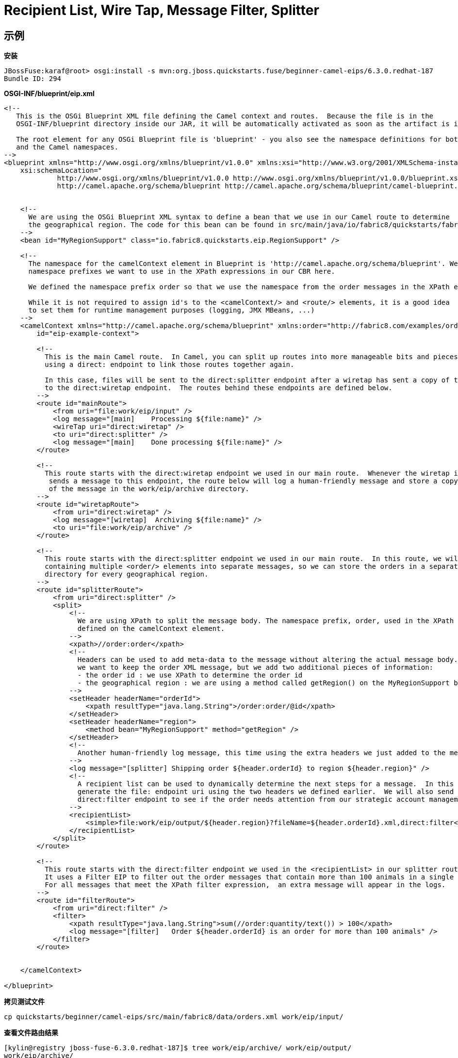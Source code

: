 = Recipient List, Wire Tap, Message Filter, Splitter

== 示例

[source, java]
.*安装*
----
JBossFuse:karaf@root> osgi:install -s mvn:org.jboss.quickstarts.fuse/beginner-camel-eips/6.3.0.redhat-187
Bundle ID: 294
----

[source, xml]
.*OSGI-INF/blueprint/eip.xml*
----
<!--
   This is the OSGi Blueprint XML file defining the Camel context and routes.  Because the file is in the
   OSGI-INF/blueprint directory inside our JAR, it will be automatically activated as soon as the artifact is installed.

   The root element for any OSGi Blueprint file is 'blueprint' - you also see the namespace definitions for both the Blueprint
   and the Camel namespaces.
-->
<blueprint xmlns="http://www.osgi.org/xmlns/blueprint/v1.0.0" xmlns:xsi="http://www.w3.org/2001/XMLSchema-instance"
    xsi:schemaLocation="
             http://www.osgi.org/xmlns/blueprint/v1.0.0 http://www.osgi.org/xmlns/blueprint/v1.0.0/blueprint.xsd
             http://camel.apache.org/schema/blueprint http://camel.apache.org/schema/blueprint/camel-blueprint.xsd">


    <!--
      We are using the OSGi Blueprint XML syntax to define a bean that we use in our Camel route to determine
      the geographical region. The code for this bean can be found in src/main/java/io/fabric8/quickstarts/fabric/eip/RegionSupport.java
    -->
    <bean id="MyRegionSupport" class="io.fabric8.quickstarts.eip.RegionSupport" />

    <!--
      The namespace for the camelContext element in Blueprint is 'http://camel.apache.org/schema/blueprint'. We can also define
      namespace prefixes we want to use in the XPath expressions in our CBR here.

      We defined the namespace prefix order so that we use the namespace from the order messages in the XPath expressions.

      While it is not required to assign id's to the <camelContext/> and <route/> elements, it is a good idea
      to set them for runtime management purposes (logging, JMX MBeans, ...)
    -->
    <camelContext xmlns="http://camel.apache.org/schema/blueprint" xmlns:order="http://fabric8.com/examples/order/v7"
        id="eip-example-context">

        <!--
          This is the main Camel route.  In Camel, you can split up routes into more manageable bits and pieces and
          using a direct: endpoint to link those routes together again.

          In this case, files will be sent to the direct:splitter endpoint after a wiretap has sent a copy of the message
          to the direct:wiretap endpoint.  The routes behind these endpoints are defined below.
        -->
        <route id="mainRoute">
            <from uri="file:work/eip/input" />
            <log message="[main]    Processing ${file:name}" />
            <wireTap uri="direct:wiretap" />
            <to uri="direct:splitter" />
            <log message="[main]    Done processing ${file:name}" />
        </route>

        <!--
          This route starts with the direct:wiretap endpoint we used in our main route.  Whenever the wiretap in the main route
           sends a message to this endpoint, the route below will log a human-friendly message and store a copy
           of the message in the work/eip/archive directory.
        -->
        <route id="wiretapRoute">
            <from uri="direct:wiretap" />
            <log message="[wiretap]  Archiving ${file:name}" />
            <to uri="file:work/eip/archive" />
        </route>

        <!--
          This route starts with the direct:splitter endpoint we used in our main route.  In this route, we will split a file
          containing multiple <order/> elements into separate messages, so we can store the orders in a separate
          directory for every geographical region.
        -->
        <route id="splitterRoute">
            <from uri="direct:splitter" />
            <split>
                <!--
                  We are using XPath to split the message body. The namespace prefix, order, used in the XPath expression was
                  defined on the camelContext element.
                -->
                <xpath>//order:order</xpath>
                <!--
                  Headers can be used to add meta-data to the message without altering the actual message body.  In this case,
                  we want to keep the order XML message, but we add two additional pieces of information:
                  - the order id : we use XPath to determine the order id
                  - the geographical region : we are using a method called getRegion() on the MyRegionSupport bean we defined earlier
                -->
                <setHeader headerName="orderId">
                    <xpath resultType="java.lang.String">/order:order/@id</xpath>
                </setHeader>
                <setHeader headerName="region">
                    <method bean="MyRegionSupport" method="getRegion" />
                </setHeader>
                <!--
                  Another human-friendly log message, this time using the extra headers we just added to the message
                -->
                <log message="[splitter] Shipping order ${header.orderId} to region ${header.region}" />
                <!--
                  A recipient list can be used to dynamically determine the next steps for a message.  In this case, we dynamically
                  generate the file: endpoint uri using the two headers we defined earlier.  We will also send the message to the
                  direct:filter endpoint to see if the order needs attention from our strategic account management team.
                -->
                <recipientList>
                    <simple>file:work/eip/output/${header.region}?fileName=${header.orderId}.xml,direct:filter</simple>
                </recipientList>
            </split>
        </route>

        <!--
          This route starts with the direct:filter endpoint we used in the <recipientList> in our splitter route.
          It uses a Filter EIP to filter out the order messages that contain more than 100 animals in a single order.
          For all messages that meet the XPath filter expression,  an extra message will appear in the logs.
        -->
        <route id="filterRoute">
            <from uri="direct:filter" />
            <filter>
                <xpath resultType="java.lang.String">sum(//order:quantity/text()) > 100</xpath>
                <log message="[filter]   Order ${header.orderId} is an order for more than 100 animals" />
            </filter>
        </route>


    </camelContext>

</blueprint>
----

[source, bash]
.*拷贝测试文件*
----
cp quickstarts/beginner/camel-eips/src/main/fabric8/data/orders.xml work/eip/input/
----

[source, java]
.*查看文件路由结果*
----
[kylin@registry jboss-fuse-6.3.0.redhat-187]$ tree work/eip/archive/ work/eip/output/
work/eip/archive/
└── orders.xml
work/eip/output/
├── AMER
│   ├── 2012_0003.xml
│   └── 2012_0005.xml
├── APAC
│   └── 2012_0020.xml
└── EMEA
    ├── 2012_0001.xml
    ├── 2012_0002.xml
    └── 2012_0004.xml
----

[source, java]
.*log:display*
----
BossFuse:karaf@root> log:display
...
2017-11-04 14:10:04,911 | INFO  | //work/eip/input | mainRoute                        | 232 - org.apache.camel.camel-core - 2.17.0.redhat-630187 | [main]    Processing orders.xml
2017-11-04 14:10:04,915 | INFO  | ead #3 - WireTap | wiretapRoute                     | 232 - org.apache.camel.camel-core - 2.17.0.redhat-630187 | [wiretap]  Archiving orders.xml
2017-11-04 14:10:04,923 | INFO  | //work/eip/input | splitterRoute                    | 232 - org.apache.camel.camel-core - 2.17.0.redhat-630187 | [splitter] Shipping order 2012_0001 to region EMEA
2017-11-04 14:10:04,978 | INFO  | //work/eip/input | splitterRoute                    | 232 - org.apache.camel.camel-core - 2.17.0.redhat-630187 | [splitter] Shipping order 2012_0002 to region EMEA
2017-11-04 14:10:04,987 | INFO  | //work/eip/input | filterRoute                      | 232 - org.apache.camel.camel-core - 2.17.0.redhat-630187 | [filter]   Order 2012_0002 is an order for more than 100 animals
2017-11-04 14:10:04,989 | INFO  | //work/eip/input | splitterRoute                    | 232 - org.apache.camel.camel-core - 2.17.0.redhat-630187 | [splitter] Shipping order 2012_0003 to region AMER
2017-11-04 14:10:04,996 | INFO  | //work/eip/input | filterRoute                      | 232 - org.apache.camel.camel-core - 2.17.0.redhat-630187 | [filter]   Order 2012_0003 is an order for more than 100 animals
2017-11-04 14:10:04,998 | INFO  | //work/eip/input | splitterRoute                    | 232 - org.apache.camel.camel-core - 2.17.0.redhat-630187 | [splitter] Shipping order 2012_0004 to region EMEA
2017-11-04 14:10:05,015 | INFO  | //work/eip/input | splitterRoute                    | 232 - org.apache.camel.camel-core - 2.17.0.redhat-630187 | [splitter] Shipping order 2012_0005 to region AMER
2017-11-04 14:10:05,026 | INFO  | //work/eip/input | splitterRoute                    | 232 - org.apache.camel.camel-core - 2.17.0.redhat-630187 | [splitter] Shipping order 2012_0020 to region APAC
2017-11-04 14:10:05,042 | INFO  | //work/eip/input | mainRoute                        | 232 - org.apache.camel.camel-core - 2.17.0.redhat-630187 | [main]    Done processing orders.xml
----

[source, java]
.*osgi:uninstall*
----
JBossFuse:karaf@root> osgi:uninstall 294
----
